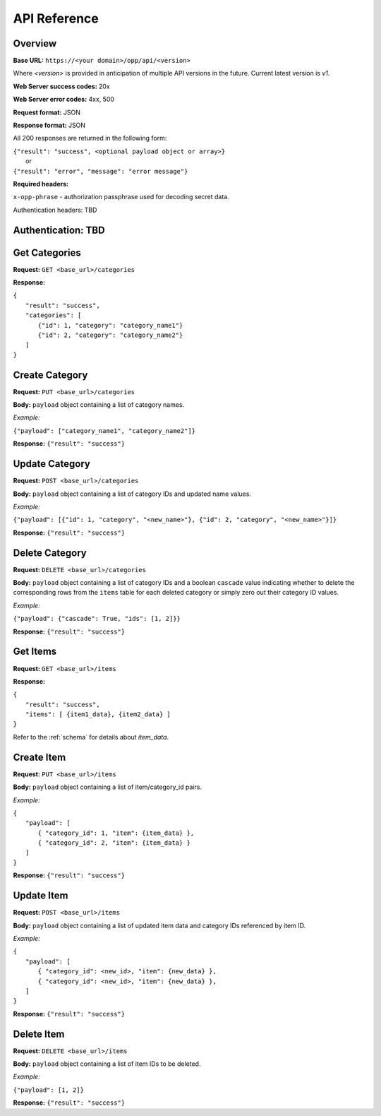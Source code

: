 ..
      Copyright 2017 OpenPassPhrase
      All Rights Reserved.

      Licensed under the Apache License, Version 2.0 (the "License"); you may
      not use this file except in compliance with the License. You may obtain
      a copy of the License at

          http://www.apache.org/licenses/LICENSE-2.0

      Unless required by applicable law or agreed to in writing, software
      distributed under the License is distributed on an "AS IS" BASIS, WITHOUT
      WARRANTIES OR CONDITIONS OF ANY KIND, either express or implied. See the
      License for the specific language governing permissions and limitations
      under the License.

API Reference
=============

Overview
~~~~~~~~

**Base URL:** ``https://<your domain>/opp/api/<version>``

Where *<version>* is provided in anticipation of multiple API versions in the
future. Current latest version is *v1*.

**Web Server success codes:** 20x

**Web Server error codes:** 4xx, 500

**Request format:** JSON

**Response format:** JSON

All 200 responses are returned in the following form:

| ``{"result": "success", <optional payload object or array>}``
|   or
| ``{"result": "error", "message": "error message"}``

**Required headers:**

``x-opp-phrase`` - authorization passphrase used for decoding secret data.

Authentication headers: TBD

Authentication: TBD
~~~~~~~~~~~~~~~~~~~

Get Categories
~~~~~~~~~~~~~~

**Request:** ``GET <base_url>/categories``

**Response:**

| ``{``
|   ``"result": "success",``
|   ``"categories": [``
|     ``{"id": 1, "category": "category_name1"}``
|     ``{"id": 2, "category": "category_name2"}``
|   ``]``
| ``}``

Create Category
~~~~~~~~~~~~~~~

**Request:** ``PUT <base_url>/categories``

**Body:** ``payload`` object containing a list of category names.

*Example:*

``{"payload": ["category_name1", "category_name2"]}``

**Response:** ``{"result": "success"}``

Update Category
~~~~~~~~~~~~~~~

**Request:** ``POST <base_url>/categories``

**Body:** ``payload`` object containing a list of category IDs and
updated name values.

*Example:*

``{"payload": [{"id": 1, "category", "<new_name>"},
{"id": 2, "category", "<new_name>"}]}``

**Response:** ``{"result": "success"}``

Delete Category
~~~~~~~~~~~~~~~

**Request:** ``DELETE <base_url>/categories``

**Body:** ``payload`` object containing a list of category IDs and a boolean
``cascade`` value indicating whether to delete the corresponding rows from the
``items`` table for each deleted category or simply zero out their category
ID values.

*Example:*

``{"payload": {"cascade": True, "ids": [1, 2]}}``

**Response:** ``{"result": "success"}``

Get Items
~~~~~~~~~

**Request:** ``GET <base_url>/items``

**Response:**

| ``{``
|   ``"result": "success",``
|   ``"items": [ {item1_data}, {item2_data} ]``
| ``}``

Refer to the :ref:`schema` for details about *item_data*.

Create Item
~~~~~~~~~~~~

**Request:** ``PUT <base_url>/items``

**Body:** ``payload`` object containing a list of item/category_id pairs.

*Example:*

| ``{``
|   ``"payload": [``
|     ``{ "category_id": 1, "item": {item_data} },``
|     ``{ "category_id": 2, "item": {item_data} }``
|   ``]``
| ``}``

**Response:** ``{"result": "success"}``

Update Item
~~~~~~~~~~~~

**Request:** ``POST <base_url>/items``

**Body:** ``payload`` object containing a list of updated item data and
category IDs referenced by item ID.

*Example:*

| ``{``
|   ``"payload": [``
|     ``{ "category_id": <new_id>, "item": {new_data} },``
|     ``{ "category_id": <new_id>, "item": {new_data} },``
|   ``]``
| ``}``

**Response:** ``{"result": "success"}``

Delete Item
~~~~~~~~~~~~~~

**Request:** ``DELETE <base_url>/items``

**Body:** ``payload`` object containing a list of item IDs to be deleted.

*Example:*

``{"payload": [1, 2]}``

**Response:** ``{"result": "success"}``
